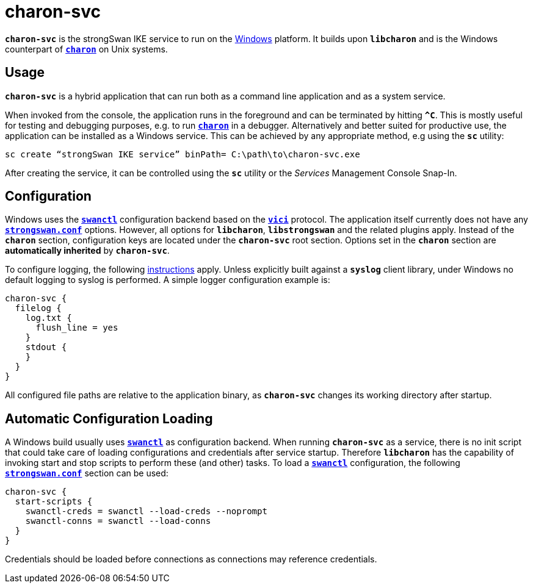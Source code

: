 = charon-svc

`*charon-svc*` is the strongSwan IKE service to run on the
xref:os/windows.adoc[Windows] platform. It builds upon `*libcharon*` and is the
Windows counterpart of xref:daemons/charon.adoc[`*charon*`] on Unix systems.

== Usage

`*charon-svc*` is a hybrid application that can run both as a command line
application and as a system service.

When invoked from the console, the application runs in the foreground and can be
terminated by hitting `*^C*`. This is mostly useful for testing and debugging
purposes, e.g. to run xref:daemons/charon.adoc[`*charon*`] in a debugger.
Alternatively and better suited for productive use, the application can be
installed as a Windows service. This can be achieved by any appropriate method,
e.g using the `*sc*` utility:

 sc create “strongSwan IKE service” binPath= C:\path\to\charon-svc.exe

After creating the service, it can be controlled using the `*sc*` utility or
the _Services_ Management Console Snap-In.

== Configuration

Windows uses the xref:swanctl/swanctl.adoc[`*swanctl*`] configuration backend
based on the xref:plugins/vici.adoc[`*vici*`] protocol. The application itself
currently does not have any xref:config/strongswanConf.adoc[`*strongswan.conf*`]
options. However, all options for `*libcharon*`, `*libstrongswan*` and the
related plugins apply. Instead of the `*charon*` section, configuration keys are
located under the `*charon-svc*` root section. Options set in the `*charon*`
section are *automatically inherited* by `*charon-svc*`.

To configure logging, the following xref:config/logging.adoc[instructions] apply.
Unless explicitly built against a `*syslog*` client library, under Windows no
default logging to syslog is performed. A simple logger configuration example is:
----
charon-svc {
  filelog {
    log.txt {
      flush_line = yes
    }
    stdout {
    }
  }
}
----

All configured file paths are relative to the application binary, as `*charon-svc*`
changes its working directory after startup.

== Automatic Configuration Loading

A Windows build usually uses xref:swanctl/swanctl.adoc[`*swanctl*`] as configuration
backend. When running `*charon-svc*` as a service, there is no init script that
could take care of loading configurations and credentials after service startup.
Therefore `*libcharon*` has the capability of invoking start and stop scripts to
perform these (and other) tasks. To load a xref:swanctl/swanctl.adoc[`*swanctl*`]
configuration, the following xref:config/strongswanConf.adoc[`*strongswan.conf*`]
section can be used:
----
charon-svc {
  start-scripts {
    swanctl-creds = swanctl --load-creds --noprompt
    swanctl-conns = swanctl --load-conns
  }
}
----

Credentials should be loaded before connections as connections may reference
credentials.
